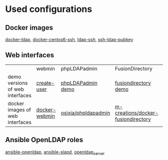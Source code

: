 * Used configurations

** Docker images

[[https://github.com/Enalean/docker-ldap][docker-ldap]], [[https://github.com/lemonbar/docker-centos6-ssh][docker-centos6-ssh]], [[https://github.com/ustclug/docker-image/tree/master/ldap-ssh][ldap-ssh]], [[https://github.com/jirutka/ssh-ldap-pubkey][ssh-ldap-pubkey]]

** Web interfaces

|                                 | webmin        | phpLDAPadmin        | FusionDirectory                    | LAM        |
| demo versions of web interfaces | [[http://www.webmin.com/screens2/useradmin-create.png][create-user]]   | [[http://demo.phpldapadmin.org/RELEASE/htdocs/index.php][phpLDAPadmin demo]]   | [[http://demo.fusiondirectory.org/][fusiondirectory demo]]               | [[https://www.ldap-account-manager.org/lamcms/liveDemo][LAM demo]]   |
| docker images of web interfaces | [[https://github.com/zercle/docker-webmin][docker-webmin]] | [[https://github.com/osixia/docker-phpLDAPadmin][osixia/phpldapadmin]] | [[https://github.com/m-creations/docker-fusiondirectory][m-creations/docker-fusiondirectory]] | [[https://github.com/aexo/docker-ldap-account-manager][aexoti/lam]] |

** Ansible OpenLDAP roles

[[https://github.com/kbrebanov/ansible-openldap][ansible-openldap]], [[https://github.com/debops/ansible-slapd][ansible-slapd]], [[https://github.com/bennojoy/openldap_server][openldap_server]]

